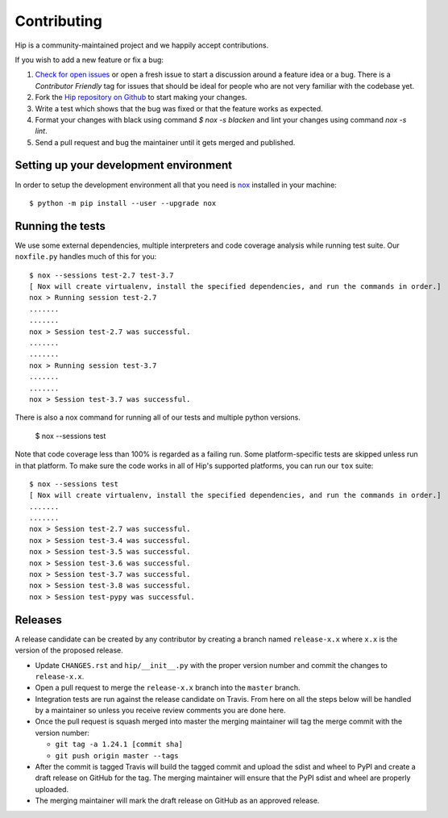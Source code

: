 Contributing
============

Hip is a community-maintained project and we happily accept contributions.

If you wish to add a new feature or fix a bug:

#. `Check for open issues <https://github.com/python-trio/hip/issues>`_ or open
   a fresh issue to start a discussion around a feature idea or a bug. There is
   a *Contributor Friendly* tag for issues that should be ideal for people who
   are not very familiar with the codebase yet.
#. Fork the `Hip repository on Github <https://github.com/python-trio/hip>`_
   to start making your changes.
#. Write a test which shows that the bug was fixed or that the feature works
   as expected.
#. Format your changes with black using command `$ nox -s blacken` and lint your
   changes using command `nox -s lint`.
#. Send a pull request and bug the maintainer until it gets merged and published.


Setting up your development environment
---------------------------------------

In order to setup the development environment all that you need is 
`nox <https://nox.thea.codes/en/stable/index.html>`_ installed in your machine::

  $ python -m pip install --user --upgrade nox


Running the tests
-----------------

We use some external dependencies, multiple interpreters and code coverage
analysis while running test suite. Our ``noxfile.py`` handles much of this for
you::

  $ nox --sessions test-2.7 test-3.7
  [ Nox will create virtualenv, install the specified dependencies, and run the commands in order.]
  nox > Running session test-2.7
  .......
  .......
  nox > Session test-2.7 was successful.
  .......
  .......
  nox > Running session test-3.7
  .......
  .......
  nox > Session test-3.7 was successful.

There is also a nox command for running all of our tests and multiple python
versions.

  $ nox --sessions test

Note that code coverage less than 100% is regarded as a failing run. Some
platform-specific tests are skipped unless run in that platform.  To make sure
the code works in all of Hip's supported platforms, you can run our ``tox``
suite::

  $ nox --sessions test
  [ Nox will create virtualenv, install the specified dependencies, and run the commands in order.]
  .......
  .......
  nox > Session test-2.7 was successful.
  nox > Session test-3.4 was successful.
  nox > Session test-3.5 was successful.
  nox > Session test-3.6 was successful.
  nox > Session test-3.7 was successful.
  nox > Session test-3.8 was successful.
  nox > Session test-pypy was successful.

Releases
--------

A release candidate can be created by any contributor by creating a branch
named ``release-x.x`` where ``x.x`` is the version of the proposed release.

- Update ``CHANGES.rst`` and ``hip/__init__.py`` with the proper version number
  and commit the changes to ``release-x.x``.
- Open a pull request to merge the ``release-x.x`` branch into the ``master`` branch.
- Integration tests are run against the release candidate on Travis. From here on all
  the steps below will be handled by a maintainer so unless you receive review comments
  you are done here.
- Once the pull request is squash merged into master the merging maintainer
  will tag the merge commit with the version number:

  - ``git tag -a 1.24.1 [commit sha]``
  - ``git push origin master --tags``

- After the commit is tagged Travis will build the tagged commit and upload the sdist and wheel
  to PyPI and create a draft release on GitHub for the tag. The merging maintainer will
  ensure that the PyPI sdist and wheel are properly uploaded.
- The merging maintainer will mark the draft release on GitHub as an approved release.
